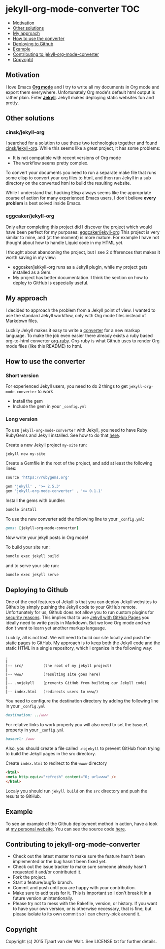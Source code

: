 * jekyll-org-mode-converter                                             :TOC:
     - [[#motivation][Motivation]]
     - [[#other-solutions][Other solutions]]
     - [[#my-approach][My approach]]
     - [[#how-to-use-the-converter][How to use the converter]]
     - [[#deploying-to-github][Deploying to Github]]
     - [[#example][Example]]
     - [[#contributing-to-jekyll-org-mode-converter][Contributing to jekyll-org-mode-converter]]
     - [[#copyright][Copyright]]

** Motivation
I love Emacs *[[http://orgmode.org/][Org mode]]* and I try to write all my documents in Org mode and export them everywhere. Unfortunately Org mode's default html output is rather plain.
Enter *[[http://jekyllrb.com/][Jekyll]]*. Jekyll makes deploying static websites fun and pretty.

** Other solutions
*** cinsk/jekyll-org
I searched for a solution to use these two technologies together and found [[https://github.com/cinsk/jekyll-org/][cinsk/jekyll-org]].
While this seems like a great project, it has some problems:
- It is not compatible with recent versions of Org mode
- The workflow seems pretty complex.

To convert your documents you need to run a separate make file that runs some elisp to convert your org files to html, and then run Jekyll in a sub directory on the converted html to build the resulting website. 

While I understand that hacking Elisp always seems like the appropriate course of action for many experienced Emacs users, 
I don't believe *every problem* is best solved inside Emacs.

*** eggcaker/jekyll-org
Only after completing this project did I discover the project which would have been perfect for my purposes: [[https://github.com/eggcaker/jekyll-org][eggcaker/jekyll-org]]
This project is very similar to mine, and (at the moment) is more mature. For example I have not thought about how to handle Liquid code in my HTML yet.

I thought about abandoning the project, but I see 2 differences that makes it worth saving in my view:
- eggcaker/jekkyll-org runs as a Jekyll plugin, while my project gets installed as a Gem.
- My project has better documentation. I think the section on how to deploy to GitHub is especially useful.

** My approach
I decided to approach the problem from a Jekyll point of view. I wanted to use the standard Jekyll workflow, only with Org mode files instead of Markdown files.  

Luckily Jekyll makes it easy to write a [[http://jekyllrb.com/docs/plugins/#converters][converter]] for a new markup language. To make the job even easier there already exists a ruby based
org-to-html converter [[https://github.com/bdewey/org-ruby][org-ruby]]. Org-ruby is what Github uses to render Org mode files (like this README) to html. 


** How to use the converter
*** Short version
For experienced Jekyll users, you need to do 2 things to get ~jekyll-org-mode-converter~ to work
- Install the gem
- Include the gem in your ~_config.yml~

*** Long version
To  use ~jekyll-org-mode-converter~ with Jekyll, you need to have Ruby RubyGems and Jekyll installed. See  how to do that [[http://jekyllrb.com/docs/installation/][here]].

Create a new Jekyll project ~my-site~ run:
#+begin_src sh
jekyll new my-site
#+end_src

Create a Gemfile in the root of the project, and add at least the following lines:
#+begin_src ruby
source 'https://rubygems.org'

gem 'jekyll' , '>= 2.5.3'
gem 'jekyll-org-mode-converter' , '>= 0.1.1'
#+end_src

Install the gems with bundler:
#+begin_src sh
bundle install
#+end_src


To use the new converter add the following line to your ~_config.yml~:
#+begin_src ruby
gems: [jekyll-org-mode-converter]
#+end_src

Now write your jekyll posts in Org mode!

To build your site run:
#+begin_src sh
bundle exec jekyll build
#+end_src

and to serve your site run:
#+begin_src sh
bundle exec jekyll serve
#+end_src


** Deploying to Github
One of the cool features of Jekyll is that you can deploy Jekyll websites to Github by simply pushing the Jekyll code
to your GitHub remote. Unfortunately for us, Github does not allow you to run custom plugins for [[http://jekyllrb.com/docs/plugins/][security reasons]].
This implies that to use [[https://help.github.com/articles/using-jekyll-with-pages/][Jekyll with GitHub Pages]] you ideally need to write posts in Markdown. But we love Org mode and we don't want to learn yet another markup language. 

Luckily, all is not lost. We will need to build our site locally and push the static pages to GitHub.
My approach is to keep both the Jekyll code and the static HTML in a single repository, which I organize in the following way:

#+begin_src
.
|
|-- src/         (the root of my jekyll project)
|
|-- www/         (resulting site goes here)
|
|-- .nojekyll    (prevents GitHub from building our Jekyll code)
|
|-- index.html   (redirects users to www/)
#+end_src


You need to configure the destination directory by adding the following line in your ~_config.yml~
#+begin_src ruby
destination: ../www
#+end_src

For relative links to work properly you will also need to set the ~baseurl~ property in your ~_config.yml~
#+begin_src ruby
baseurl: /www
#+end_src

Also, you should create a file called ~.nojekyll~ to prevent GitHub from trying to build the Jekyll pages in the src directory.

Create ~index.html~ to redirect to the ~wwww~ directory
#+begin_src html
<html>
<meta http-equiv="refresh" content="0; url=www" />
</html>
#+end_src

Localy you should run ~jekyll build~ on the ~src~ directory and push the results to GitHub.



** Example
To see an example of the Github deployment method in action, have a look at [[http://tjaartvdwalt.github.io][my personal website]]. You can see the source code [[https://github.com/tjaartvdwalt/tjaartvdwalt.github.io][here]].

** Contributing to jekyll-org-mode-converter
 
- Check out the latest master to make sure the feature hasn't been implemented or the bug hasn't been fixed yet.
- Check out the issue tracker to make sure someone already hasn't requested it and/or contributed it.
- Fork the project.
- Start a feature/bugfix branch.
- Commit and push until you are happy with your contribution.
- Make sure to add tests for it. This is important so I don't break it in a future version unintentionally.
- Please try not to mess with the Rakefile, version, or history. If you want to have your own version, or is otherwise necessary, that is fine, but please isolate to its own commit so I can cherry-pick around it.

** Copyright

Copyright (c) 2015 Tjaart van der Walt. See LICENSE.txt for
further details.


